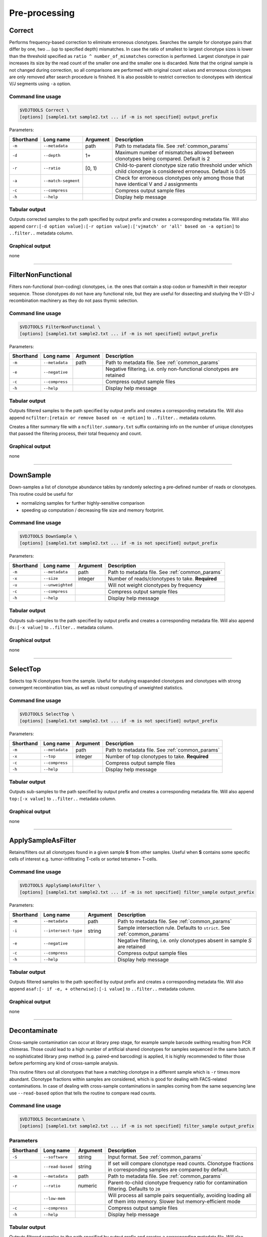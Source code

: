 .. _preprocess:

Pre-processing
--------------

.. _Correct:

Correct
^^^^^^^

Performs frequency-based correction to eliminate erroneous clonotypes. Searches the sample for 
clonotype pairs that differ by one, two ... (up to specified depth) mismatches. In case 
the ratio of smallest to largest clonotype sizes is lower than the threshold specified 
as ``ratio ^ number_of_mismatches`` correction is performed. Largest clonotype in pair 
increases its size by the read count of the smaller one and the smaller 
one is discarded. Note that the original sample is not changed during correction, so 
all comparisons are performed with original count values and erroneous clonotypes are only 
removed after search procedure is finished. It is also possible to restrict correction to 
clonotypes with identical V/J segments using ``-a`` option.

Command line usage
~~~~~~~~~~~~~~~~~~

.. code-block:: bash

    $VDJTOOLS Correct \
    [options] [sample1.txt sample2.txt ... if -m is not specified] output_prefix

Parameters:

+-----------+---------------------+----------+---------------------------------------------------------------------------------------------------------------------+
| Shorthand | Long name           | Argument | Description                                                                                                         |
+===========+=====================+==========+=====================================================================================================================+
| ``-m``    | ``--metadata``      | path     | Path to metadata file. See :ref:`common_params`                                                                     |
+-----------+---------------------+----------+---------------------------------------------------------------------------------------------------------------------+
| ``-d``    | ``--depth``         | 1+       | Maximum number of mismatches allowed between clonotypes being compared. Default is 2                                |
+-----------+---------------------+----------+---------------------------------------------------------------------------------------------------------------------+
| ``-r``    | ``--ratio``         | [0, 1)   | Child-to-parent clonotype size ratio threshold under which child clonotype is considered erroneous. Default is 0.05 |
+-----------+---------------------+----------+---------------------------------------------------------------------------------------------------------------------+
| ``-a``    | ``--match-segment`` |          | Check for erroneous clonotypes only among those that have identical V and J assignments                             |
+-----------+---------------------+----------+---------------------------------------------------------------------------------------------------------------------+
| ``-c``    | ``--compress``      |          | Compress output sample files                                                                                        |
+-----------+---------------------+----------+---------------------------------------------------------------------------------------------------------------------+
| ``-h``    | ``--help``          |          | Display help message                                                                                                |
+-----------+---------------------+----------+---------------------------------------------------------------------------------------------------------------------+

Tabular output
~~~~~~~~~~~~~~

Outputs corrected samples to the path specified by output prefix and
creates a corresponding metadata file. Will also append
``corr:[-d option value]:[-r option value]:['vjmatch' or 'all' based on -a option]`` to 
``..filter..`` metadata column.

Graphical output
~~~~~~~~~~~~~~~~

none

--------------

.. _FilterNonFunctional:

FilterNonFunctional
^^^^^^^^^^^^^^^^^^^

Filters non-functional (non-coding) clonotypes, i.e. the ones that
contain a stop codon or frameshift in their receptor sequence. Those
clonotypes do not have any functional role, but they are useful for
dissecting and studying the V-(D)-J recombination machinery as they do
not pass thymic selection.

Command line usage
~~~~~~~~~~~~~~~~~~

.. code-block:: bash

    $VDJTOOLS FilterNonFunctional \
    [options] [sample1.txt sample2.txt ... if -m is not specified] output_prefix

Parameters:

+-------------+-----------------------+------------+----------------------------------------------------------------------+
| Shorthand   |      Long name        | Argument   | Description                                                          |
+=============+=======================+============+======================================================================+
| ``-m``      | ``--metadata``        | path       | Path to metadata file. See :ref:`common_params`                      |
+-------------+-----------------------+------------+----------------------------------------------------------------------+
| ``-e``      | ``--negative``        |            | Negative filtering, i.e. only non-functional clonotypes are retained |
+-------------+-----------------------+------------+----------------------------------------------------------------------+
| ``-c``      | ``--compress``        |            | Compress output sample files                                         |
+-------------+-----------------------+------------+----------------------------------------------------------------------+
| ``-h``      | ``--help``            |            | Display help message                                                 |
+-------------+-----------------------+------------+----------------------------------------------------------------------+

Tabular output
~~~~~~~~~~~~~~

Outputs filtered samples to the path specified by output prefix and
creates a corresponding metadata file. Will also append
``ncfilter:[retain or remove based on -e option]`` to ``..filter..``
metadata column.

Creates a filter summary file with a ``ncfilter.summary.txt`` suffix
containing info on the number of unique clonotypes that passed the
filtering process, their total frequency and count.

Graphical output
~~~~~~~~~~~~~~~~

none

--------------

.. _DownSample:

DownSample
^^^^^^^^^^

Down-samples a list of clonotype abundance tables by randomly selecting
a pre-defined number of reads or clonotypes. This routine could be useful for

-  normalizing samples for further highly-sensitive comparison
-  speeding up computation / decreasing file size and memory footprint.

Command line usage
~~~~~~~~~~~~~~~~~~

.. code-block:: bash

    $VDJTOOLS DownSample \
    [options] [sample1.txt sample2.txt ... if -m is not specified] output_prefix

Parameters:

+-------------+-----------------------+------------+--------------------------------------------------+
| Shorthand   |      Long name        | Argument   | Description                                      |
+=============+=======================+============+==================================================+
| ``-m``      | ``--metadata``        | path       | Path to metadata file. See :ref:`common_params`  |
+-------------+-----------------------+------------+--------------------------------------------------+
| ``-x``      | ``--size``            | integer    | Number of reads/clonotypes to take. **Required** |
+-------------+-----------------------+------------+--------------------------------------------------+
| ``-u``      | ``--unweighted``      |            | Will not weight clonotypes by frequency          |
+-------------+-----------------------+------------+--------------------------------------------------+
| ``-c``      | ``--compress``        |            | Compress output sample files                     |
+-------------+-----------------------+------------+--------------------------------------------------+
| ``-h``      | ``--help``            |            | Display help message                             |
+-------------+-----------------------+------------+--------------------------------------------------+

Tabular output
~~~~~~~~~~~~~~

Outputs sub-samples to the path specified by output prefix and
creates a corresponding metadata file. Will also append
``ds:[-x value]`` to ``..filter..`` metadata column.

Graphical output
~~~~~~~~~~~~~~~~

none

--------------

.. _SelectTop:

SelectTop
^^^^^^^^^

Selects top N clonotypes from the sample. Useful for studying exapanded clonotypes 
and clonotypes with strong convergent recombination bias, as well as robust computing 
of unweighted statistics.

Command line usage
~~~~~~~~~~~~~~~~~~

.. code-block:: bash

    $VDJTOOLS SelectTop \
    [options] [sample1.txt sample2.txt ... if -m is not specified] output_prefix

Parameters:

+-------------+-----------------------+------------+-------------------------------------------------+
| Shorthand   |      Long name        | Argument   | Description                                     |
+=============+=======================+============+=================================================+
| ``-m``      | ``--metadata``        | path       | Path to metadata file. See :ref:`common_params` |
+-------------+-----------------------+------------+-------------------------------------------------+
| ``-x``      | ``--top``             | integer    | Number of top clonotypes to take. **Required**  |
+-------------+-----------------------+------------+-------------------------------------------------+
| ``-c``      | ``--compress``        |            | Compress output sample files                    |
+-------------+-----------------------+------------+-------------------------------------------------+
| ``-h``      | ``--help``            |            | Display help message                            |
+-------------+-----------------------+------------+-------------------------------------------------+

Tabular output
~~~~~~~~~~~~~~

Outputs sub-samples to the path specified by output prefix and
creates a corresponding metadata file. Will also append
``top:[-x value]`` to ``..filter..`` metadata column.

Graphical output
~~~~~~~~~~~~~~~~

none

--------------

.. _ApplySampleAsFilter:

ApplySampleAsFilter
^^^^^^^^^^^^^^^^^^^

Retains/filters out all clonotypes found in a given sample **S** from
other samples. Useful when **S** contains some specific cells of interest
e.g. tumor-infiltrating T-cells or sorted tetramer+ T-cells.

Command line usage
~~~~~~~~~~~~~~~~~~

.. code-block:: bash

    $VDJTOOLS ApplySampleAsFilter \
    [options] [sample1.txt sample2.txt ... if -m is not specified] filter_sample output_prefix

Parameters:

+-------------+------------------------+------------+-------------------------------------------------------------------------------+
| Shorthand   |      Long name         | Argument   | Description                                                                   |
+=============+========================+============+===============================================================================+
| ``-m``      | ``--metadata``         | path       | Path to metadata file. See :ref:`common_params`                               |
+-------------+------------------------+------------+-------------------------------------------------------------------------------+
| ``-i``      | ``--intersect-type``   | string     | Sample intersection rule. Defaults to ``strict``. See :ref:`common_params`    |
+-------------+------------------------+------------+-------------------------------------------------------------------------------+
| ``-e``      | ``--negative``         |            | Negative filtering, i.e. only clonotypes absent in sample *S* are retained    |
+-------------+------------------------+------------+-------------------------------------------------------------------------------+
| ``-c``      | ``--compress``         |            | Compress output sample files                                                  |
+-------------+------------------------+------------+-------------------------------------------------------------------------------+
| ``-h``      | ``--help``             |            | Display help message                                                          |
+-------------+------------------------+------------+-------------------------------------------------------------------------------+

Tabular output
~~~~~~~~~~~~~~

Outputs filtered samples to the path specified by output prefix and
creates a corresponding metadata file. Will also append
``asaf:[- if -e, + otherwise]:[-i value]`` to ``..filter..`` metadata
column.

Graphical output
~~~~~~~~~~~~~~~~

none

--------------

.. _Decontaminate:

Decontaminate
^^^^^^^^^^^^^

Cross-sample contamination can occur at library prep stage, for example sample
barcode swithing resulting from PCR chimeras. Those could lead to a high
number of artificial shared clonotypes for samples sequenced in the same
batch. If no sophisticated library prep method (e.g. paired-end
barcoding) is applied, it is highly recommended to filter those before
performing any kind of cross-sample analysis.

This routine filters out all clonotypes that have a matching clonotype
in a different sample which is ``-r`` times more abundant. Clonotype fractions 
within samples are considered, which is good for dealing with FACS-related contaminations.
In case of dealing with cross-sample contaminations in samples coming from the same 
sequencing lane use ``--read-based`` option that tells the routine to compare read counts.

Command line usage
~~~~~~~~~~~~~~~~~~

.. code-block:: bash

    $VDJTOOLS Decontaminate \
    [options] [sample1.txt sample2.txt ... if -m is not specified] filter_sample output_prefix

Parameters
~~~~~~~~~~

+-------------+-----------------------+------------+--------------------------------------------------------------------------------------------------------------------------+
| Shorthand   |      Long name        | Argument   | Description                                                                                                              |
+=============+=======================+============+==========================================================================================================================+
| ``-S``      | ``--software``        | string     | Input format. See :ref:`common_params`                                                                                   |
+-------------+-----------------------+------------+--------------------------------------------------------------------------------------------------------------------------+
|             | ``--read-based``      | string     | If set will compare clonotype read counts. Clonotype fractions in corresponding samples are compared by default.         |
+-------------+-----------------------+------------+--------------------------------------------------------------------------------------------------------------------------+
| ``-m``      | ``--metadata``        | path       | Path to metadata file. See :ref:`common_params`                                                                          |
+-------------+-----------------------+------------+--------------------------------------------------------------------------------------------------------------------------+
| ``-r``      | ``--ratio``           | numeric    | Parent-to-child clonotype frequency ratio for contamination filtering. Defaults to ``20``                                |
+-------------+-----------------------+------------+--------------------------------------------------------------------------------------------------------------------------+
|             | ``--low-mem``         |            | Will process all sample pairs sequentially, avoiding loading all of them into memory. Slower but memory-efficient mode   |
+-------------+-----------------------+------------+--------------------------------------------------------------------------------------------------------------------------+
| ``-c``      | ``--compress``        |            | Compress output sample files                                                                                             |
+-------------+-----------------------+------------+--------------------------------------------------------------------------------------------------------------------------+
| ``-h``      | ``--help``            |            | Display help message                                                                                                     |
+-------------+-----------------------+------------+--------------------------------------------------------------------------------------------------------------------------+

Tabular output
~~~~~~~~~~~~~~

Outputs filtered samples to the path specified by output prefix and
creates a corresponding metadata file. Will also append
``dec:[-r value]`` to ``..filter..`` metadata column.

Graphical output
~~~~~~~~~~~~~~~~

none

--------------

.. _FilterBySegment:

FilterBySegment
^^^^^^^^^^^^^^^

Filters clonotypes that have V/D/J segments that match a specified segment set.

Command line usage
~~~~~~~~~~~~~~~~~~

.. code-block:: bash

    $VDJTOOLS FilterBySegment \
    [options] [sample1.txt sample2.txt ... if -m is not specified] output_prefix

Parameters:

+-------------+-----------------------+------------+-------------------------------------------------------------------------------------------------------------+
| Shorthand   |      Long name        | Argument   | Description                                                                                                 |
+=============+=======================+============+=============================================================================================================+
| ``-m``      | ``--metadata``        | path       | Path to metadata file. See :ref:`common_params`                                                             |
+-------------+-----------------------+------------+-------------------------------------------------------------------------------------------------------------+
| ``-n``      | ``--negative``        |            | Retain only clonotypes that lack specified V/D/J segments.                                                  |
+-------------+-----------------------+------------+-------------------------------------------------------------------------------------------------------------+
| ``-v``      | ``--v-segments``      | v1,v2,...  | A comma-separated list of Variable segment names. Non-matching incomplete names will be partially matched.  |
+-------------+-----------------------+------------+-------------------------------------------------------------------------------------------------------------+
| ``-d``      | ``--d-segments``      | d1,d2,...  | A comma-separated list of Diversity segment names. Non-matching incomplete names will be partially matched. |
+-------------+-----------------------+------------+-------------------------------------------------------------------------------------------------------------+
| ``-j``      | ``--j-segments``      | j1,j2,...  | A comma-separated list of Joining segment names. Non-matching incomplete names will be partially matched.   |
+-------------+-----------------------+------------+-------------------------------------------------------------------------------------------------------------+
| ``-c``      | ``--compress``        |            | Compress output sample files                                                                                |
+-------------+-----------------------+------------+-------------------------------------------------------------------------------------------------------------+
| ``-h``      | ``--help``            |            | Display help message                                                                                        |
+-------------+-----------------------+------------+-------------------------------------------------------------------------------------------------------------+

Tabular output
~~~~~~~~~~~~~~

Outputs filtered samples to the path specified by output prefix and
creates a corresponding metadata file. Will also append
``segfilter:[retain or remove based on -e option]:[-v value]:[-d value]:[-j value]`` 
to ``..filter..`` metadata column.

Creates a filter summary file with a ``segfilter.summary.txt`` suffix
containing info on the number of unique clonotypes that passed the
filtering process, their total frequency and count.

Graphical output
~~~~~~~~~~~~~~~~

none
